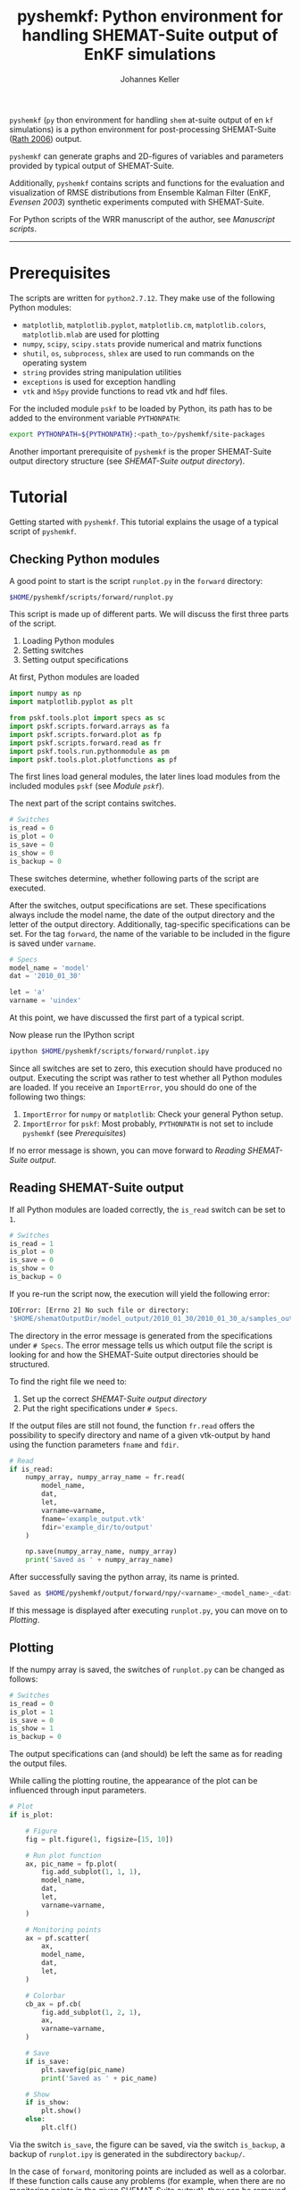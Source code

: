 #+TITLE: pyshemkf: Python environment for handling SHEMAT-Suite output of EnKF simulations
#+AUTHOR: Johannes Keller

=pyshemkf= (=py= thon environment for handling =shem= at-suite output
of en =kf= simulations) is a python environment for post-processing
SHEMAT-Suite ([[#rath-2006][Rath 2006]]) output.

=pyshemkf= can generate graphs and 2D-figures of variables and
parameters provided by typical output of SHEMAT-Suite.

Additionally, =pyshemkf= contains scripts and functions for the
evaluation and visualization of RMSE distributions from Ensemble
Kalman Filter (EnKF, [[*Evensen 2003][Evensen 2003]]) synthetic experiments computed with
SHEMAT-Suite.

For Python scripts of the WRR manuscript of the author, see [[*Manuscript scripts][Manuscript
scripts]].

-----
* Prerequisites
The scripts are written for =python2.7.12=. They make use of the
following Python modules:
- =matplotlib=, =matplotlib.pyplot=, =matplotlib.cm=,
  =matplotlib.colors=, =matplotlib.mlab= are used for plotting
- =numpy=, =scipy=, =scipy.stats= provide numerical and matrix
  functions
- =shutil=, =os=, =subprocess=, =shlex= are used to run commands on
  the operating system
- =string= provides string manipulation utilities
- =exceptions= is used for exception handling
- =vtk= and =h5py= provide functions to read vtk and hdf files.

For the included module =pskf= to be loaded by Python, its path has to
be added to the environment variable =PYTHONPATH=:
#+BEGIN_SRC sh
  export PYTHONPATH=${PYTHONPATH}:<path_to>/pyshemkf/site-packages
#+END_SRC

Another important prerequisite of =pyshemkf= is the proper
SHEMAT-Suite output directory structure (see [[*SHEMAT-Suite output directory][SHEMAT-Suite output
directory]]).
* Tutorial
Getting started with =pyshemkf=. This tutorial explains the usage of a
typical script of =pyshemkf=.
** Checking Python modules
A good point to start is the script =runplot.py= in the =forward=
directory:
#+BEGIN_SRC sh
  $HOME/pyshemkf/scripts/forward/runplot.py
#+END_SRC

This script is made up of different parts. We will discuss the first
three parts of the script.

1. Loading Python modules
2. Setting switches
3. Setting output specifications

At first, Python modules are loaded
#+BEGIN_SRC python
  import numpy as np
  import matplotlib.pyplot as plt

  from pskf.tools.plot import specs as sc
  import pskf.scripts.forward.arrays as fa
  import pskf.scripts.forward.plot as fp
  import pskf.scripts.forward.read as fr
  import pskf.tools.run.pythonmodule as pm
  import pskf.tools.plot.plotfunctions as pf
#+END_SRC
The first lines load general modules, the later lines load modules
from the included modules =pskf= (see [[*Module =pskf=][Module =pskf=]]).

The next part of the script contains switches.
#+BEGIN_SRC python
  # Switches
  is_read = 0
  is_plot = 0
  is_save = 0
  is_show = 0
  is_backup = 0
#+END_SRC
These switches determine, whether following parts of the script are
executed.

After the switches, output specifications are set. These
specifications always include the model name, the date of the output
directory and the letter of the output directory. Additionally,
tag-specific specifications can be set. For the tag =forward=, the
name of the variable to be included in the figure is saved under
=varname=.
#+BEGIN_SRC python
  # Specs
  model_name = 'model'
  dat = '2010_01_30'

  let = 'a'
  varname = 'uindex'
#+END_SRC
At this point, we have discussed the first part of a typical
script. 

Now please run the IPython script
#+BEGIN_SRC sh
  ipython $HOME/pyshemkf/scripts/forward/runplot.ipy
#+END_SRC
Since all switches are set to zero, this execution should have
produced no output. Executing the script was rather to test whether
all Python modules are loaded. If you receive an =ImportError=, you
should do one of the following two things:
1. =ImportError= for =numpy= or =matplotlib=: Check your general
   Python setup.
2. =ImportError= for =pskf=: Most probably, =PYTHONPATH= is not set to
   include =pyshemkf= (see [[*Prerequisites][Prerequisites]])
If no error message is shown, you can move forward to [[*Reading SHEMAT-Suite output][Reading
SHEMAT-Suite output]].
** Reading SHEMAT-Suite output
If all Python modules are loaded correctly, the =is_read= switch can
be set to =1=.
#+BEGIN_SRC python
  # Switches
  is_read = 1
  is_plot = 0
  is_save = 0
  is_show = 0
  is_backup = 0
#+END_SRC
If you re-run the script now, the execution will yield the following
error:
#+BEGIN_SRC sh
  IOError: [Errno 2] No such file or directory:
  '$HOME/shematOutputDir/model_output/2010_01_30/2010_01_30_a/samples_output/MODEL_EO_time_out_0.vtk'
#+END_SRC
The directory in the error message is generated from the
specifications under =# Specs=. The error message tells us which
output file the script is looking for and how the SHEMAT-Suite output
directories should be structured.

To find the right file we need to:
1. Set up the correct [[*SHEMAT-Suite output directory][SHEMAT-Suite output directory]]
2. Put the right specifications under =# Specs=.
If the output files are still not found, the function =fr.read= offers
the possibility to specify directory and name of a given vtk-output by
hand using the function parameters =fname= and =fdir=.
#+BEGIN_SRC python
  # Read
  if is_read:
      numpy_array, numpy_array_name = fr.read(
          model_name,
          dat,
          let,
          varname=varname,
          fname='example_output.vtk'
          fdir='example_dir/to/output'
      )

      np.save(numpy_array_name, numpy_array)
      print('Saved as ' + numpy_array_name)
#+END_SRC
After successfully saving the python array, its name is printed.
#+BEGIN_SRC sh
  Saved as $HOME/pyshemkf/output/forward/npy/<varname>_<model_name>_<dat>_<let>_1.npy
#+END_SRC
If this message is displayed after executing =runplot.py=, you can
move on to [[*Plotting][Plotting]].
** Plotting
If the numpy array is saved, the switches of =runplot.py= can be
changed as follows:
#+BEGIN_SRC python
  # Switches
  is_read = 0
  is_plot = 1
  is_save = 0
  is_show = 1
  is_backup = 0
#+END_SRC
The output specifications can (and should) be left the same as for
reading the output files. 

While calling the plotting routine, the appearance of the plot can be
influenced through input parameters.
#+BEGIN_SRC python
  # Plot
  if is_plot:

      # Figure
      fig = plt.figure(1, figsize=[15, 10])

      # Run plot function
      ax, pic_name = fp.plot(
          fig.add_subplot(1, 1, 1),
          model_name,
          dat,
          let,
          varname=varname,
      )

      # Monitoring points
      ax = pf.scatter(
          ax,
          model_name,
          dat,
          let,
      )

      # Colorbar
      cb_ax = pf.cb(
          fig.add_subplot(1, 2, 1),
          ax,
          varname=varname,
      )

      # Save
      if is_save:
          plt.savefig(pic_name)
          print('Saved as ' + pic_name)

      # Show
      if is_show:
          plt.show()
      else:
          plt.clf()
#+END_SRC
Via the switch =is_save=, the figure can be saved, via the switch
=is_backup=, a backup of =runplot.ipy= is generated in the
subdirectory =backup/=.

In the case of =forward=, monitoring points are included as well as a
colorbar. If these function calls cause any problems (for example,
when there are no monitoring points in the given SHEMAT-Suite output),
they can be removed.
* General information
First, the directory structure of =pyshemkf= is explained. Then, a
naming convention for directories of SHEMAT-Suite output is
introduced. This naming convention is required for compatibility with
=pyshemkf=.
** pyshemkf structure
There are three directories in the root directory of =pyshemkf=: One
for output, one for IPython-scripts and one for the Python module
=pskf=.
*** =output/=
Directory for all output. =output/= has one subdirectory for each tag
(see [[*Tags][Tags]]). Each of these tag-subdirectories contains subdirectories,
whose names correspond to file endings: =npy/=, =png/=, =pdf/= and
=eps/=. The scripts of =pyshemkf= write output of a format to the
directory with the corresponding name. Example:
#+BEGIN_SRC sh
  $HOME/pyshemkf/output/pdf/example_output.pdf
#+END_SRC

The directories =dists= ([[output/dists/]]) and =specs= ([[output/specs/]])
contain only numpy arrays in the subdirectory =npy/=. =dists= contains
RMSE distributions, =specs= contains specifications of the simulated
model (for example the discretization).
*** =/scripts=
IPython scripts for reading and plotting SHEMAT-Suite output sorted by
tags (see [[*Tags][Tags]], [[*Scripts][Scripts]]).
*** =/site-packages/pskf=
Module containing functions used by the IPython scripts of =pyshemkf=.
Some functions (for reading and plotting) are meant to be used by
specific IPython scripts in =/scripts=, others are general functions
used throughout =pyshemkf= (see [[*Module =pskf=][Module =pskf=]]).

For the module =pskf= to be loaded by Python, its path has to be added
to the environment variable =PYTHONPATH= (see [[*Prerequisites][Prerequisites]]).
** SHEMAT-Suite output directory
=pyshemkf= needs a specific naming convention of SHEMAT-Suite output
directories. A single output directory should be named as follows:
#+BEGIN_SRC sh
  $HOME/shematOutputDir/<model_name>_output/<dat>/<dat>_<let>
#+END_SRC
An example with =<model_name>=wavereal=, =<dat>=2010_01_30=,
=<let>=a=:
#+BEGIN_SRC sh
  $HOME/shematOutputDir/wavereal_output/2010_01_30/2010_01_30_a
#+END_SRC
Inside the SHEMAT-Suite output directories, input files are saved
alongside output directories.

- Input files
  - general input file =<MODEL_NAME>= (=WAVEREAL=)
  - true input file =<MODEL_NAME>_TRUE= (=WAVEREAL_TRUE=)
  - EnKF input file =<MODEL_NAME>.enkf= (=WAVEREAL.enkf=)
  - SGSim input files =sgsim_k_<modelname>_true.par=
    (=sgsim_k_wavereal_true=), =sgsim_k_<modelname>.par=
    (=sgsim_k_wavereal=)
- Output directories
  - =samples_output/=: forward output
  - =enkf_output/=: EnKF output
  - =single_cell_output/=: output at single cells
* Tags
Tags are used to organize different groups of read and plot
routines. They determine the output-path, the script-path and the path
of to the function definitions of =pskf=.

There are two groups of tags in =pyshemkf=, corresponding roughly to
the following functionalities: =analysis=, =forward=, =monitor= and
=singlecell= are scripts reading general SHEMAT-Suite.  =errorplot=,
=gaussianity= and =numcomp= provide visualization of RMSE
distributions of large numbers of EnKF synthetic experiments.
** =analysis=
2D-Images of ensemble mean variable/parameter fields or single
realization variable/parameter fields from EnKF-simulations in
SHEMAT-Suite.
** =errorplot=
Figures showing RMSE means of different EnKF-methods.
** =forward=
2D-Images of variable/parameter fields in a single forward run of
SHEMAT-Suite.
** =gaussianity=
RMSE distributions from a large number of EnKF synthetic experiments
with SHEMAT-Suite.
** =monitor=
Visualizing monitoring point output from SHEMAT-Suite.
** =numcomp=
Matrix plots visualizing RMSE statistics from a large number of EnKF
synthetic experiments with SHEMAT-Suite.
** =singlecell=
Visualizing single cell output from SHEMAT-Suite.
* Scripts
** endresread.ipy
The script =endresread.ipy= ([[scripts/endresread.ipy]]) is not part of
one of the scripting tags. It has the preliminary task of reading RMSE
distributions from =SHEMAT-Suite= output.
** tag-scripts
For each tag, there is a runplot.ipy general script that calls the
read and plot functions from =pskf= (see [[*Module =pskf=][Module =pskf=]]). If wanted,
numpy arrays and figures are saved, figures are shown and a backup of
the script is generated in the corresponding =backup= directory.
** templates
A =/scripts/templates= directory will not be part of the
git-repository and can for example be used for new scripts, before
they are ready to be committed to the repository.
** Manuscript scripts
The following scripts are included, which generate the figures from
the authors WRR manuscript:
- [[/scripts/forward/runplot_figure_1_a.ipy]]
- [[/scripts/forward/runplot_figure_1_b.ipy]]
- [[/scripts/errorplot/runplot_figure_2_a.ipy]]
- [[/scripts/errorplot/runplot_figure_2_b.ipy]]
- [[/scripts/errorplot/runplot_figure_2_c.ipy]]
- [[/scripts/numcomp/runplot_figure_3.ipy]]
- [[/scripts/errorplot/runplot_figure_4_a.ipy]]
- [[/scripts/errorplot/runplot_figure_4_b.ipy]]
- [[/scripts/errorplot/runplot_figure_4_c.ipy]]
- [[/scripts/numcomp/runplot_figure_5.ipy]]
- [[/scripts/errorplot/runplot_figure_6_a.ipy]]
- [[/scripts/errorplot/runplot_figure_6_b.ipy]]
- [[/scripts/gaussianity/runplot_figure_7_a.ipy]]
- [[/scripts/gaussianity/runplot_figure_7_b.ipy]]
- [[/scripts/errorplot/runplot_figure_8_a.ipy]]
- [[/scripts/errorplot/runplot_figure_8_b.ipy]]
- [[/scripts/errorplot/runplot_figure_9_a.ipy]]
- [[/scripts/errorplot/runplot_figure_9_b.ipy]]
* Module =pskf=
** scripts
The functions in the =scripts= directory
([[/site-packages/pskf/scripts/]]) are tag-specific, i.e. they are meant
to be used by the =runplot.ipy= scripts under a certain tag (for
example =analysis=). Three typical file types exist in one tag
directory:
- =read.py= (Example
  [[/site-packages/pskf/scripts/analysis/read.py]]) contains
  functions for reading the specific SHEMAT-Suite output needed under
  a tag and turning the output into numpy arrays.
- =plot.py= (Example
  [[/site-packages/pskf/scripts/analysis/plot.py]]) contains
  functions for plotting the numpy arrays read in under =read.py=.
- =arrays.py= or =variables.py= (Example
  [[/site-packages/pskf/scripts/analysis/arrays.py]]) contain useful
  tag-specific variables and arrays. One example is the tag name
  itself.
** tools
The =tools= directory ([[/site-packages/pskf/tools/]]) contains general
functions (opposed to the tag-specific functions in =scripts=).
*** plot
General variables and functions related to plotting.
**** plotarrays
Important collection of dates, letters, number of runs and number of
observations for different EnKF runs. According to this information,
specifiers for the different output are defined and standardized.
**** plotfunctions
Plotting functions for handling vtk-input, grid properties, colormaps,
colorbars, scatterplots, hdf (not yet fully tested).
**** specs
Utility functions for reading grid properties from SHEMAT-Suite output
files in SHEMAT-Suite output directories. Important functions defining
the specifiers used to standardize output of the IPython scripts.
*** run
**** pythonmodule
Python-related directory variables
- =python_dir=
- =python_scripts_dir=
- =python_output_dir=
Python-related functions for generating specific directories,
filenames for saving and backups.
**** runmodule
General utility functions for replacing strings, make temporal files,
handling letter endings of specifiers, running shell scripts, reading
and manipulating SHEMAT-Suite input files, compiling SHEMAT, running
matlab, generating lists of SHEMAT-Suite specific files and
directories. Some of these functions are used in scripts to run
SHEMAT-Suite that are not part of the =pyshemkf= repository.
* References
** Rath 2006
Rath, V., Wolf, A., & Bücker, H. M., Joint three-dimensional inversion
of coupled groundwater flow and heat transfer based on automatic
differentiation: sensitivity calculation, verification, and synthetic
examples, Geophysical Journal International, 167(1), 453–466 (2006).
[[http://dx.doi.org/10.1111/j.1365-246x.2006.03074.x]]
** Evensen 2003
Evensen, G., The ensemble kalman filter: theoretical formulation and
practical implementation, Ocean Dynamics, 53(4), 343–367 (2003).
[[http://dx.doi.org/10.1007/s10236-003-0036-9]]
